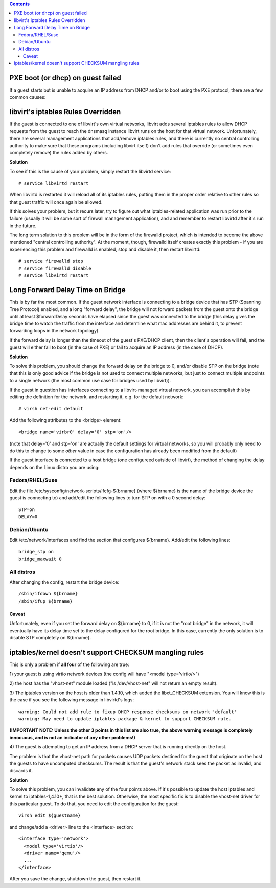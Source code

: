 .. contents::

PXE boot (or dhcp) on guest failed
----------------------------------

If a guest starts but is unable to acquire an IP address from DHCP
and/or to boot using the PXE protocol, there are a few common causes:

libvirt's iptables Rules Overridden
-----------------------------------

If the guest is connected to one of libvirt's own virtual networks,
libvirt adds several iptables rules to allow DHCP requests from the
guest to reach the dnsmasq instance libvirt runs on the host for that
virtual network. Unfortunately, there are several management
applications that add/remove iptables rules, and there is currently no
central controlling authority to make sure that these programs
(including libvirt itself) don't add rules that override (or sometimes
even completely remove) the rules added by others.

**Solution**

To see if this is the cause of your problem, simply restart the libvirtd
service:

::

    # service libvirtd restart

When libvirtd is restarted it will reload all of its iptables rules,
putting them in the proper order relative to other rules so that guest
traffic will once again be allowed.

If this solves your problem, but it recurs later, try to figure out what
iptables-related application was run prior to the failure (usually it
will be some sort of firewall management application), and and remember
to restart libvirtd after it's run in the future.

The long term solution to this problem will be in the form of the
firewalld project, which is intended to become the above mentioned
"central controlling authority". At the moment, though, firewalld itself
creates exactly this problem - if you are experiencing this problem and
firewalld is enabled, stop and disable it, then restart libvirtd:

::

    # service firewalld stop
    # service firewalld disable
    # service libvirtd restart

Long Forward Delay Time on Bridge
---------------------------------

This is by far the most common. If the guest network interface is
connecting to a bridge device that has STP (Spanning Tree Protocol)
enabled, and a long "forward delay", the bridge will not forward packets
from the guest onto the bridge until at least $forwardDelay seconds have
elapsed since the guest was connected to the bridge (this delay gives
the bridge time to watch the traffic from the interface and determine
what mac addresses are behind it, to prevent forwarding loops in the
network topology).

If the forward delay is longer than the timeout of the guest's PXE/DHCP
client, then the client's operation will fail, and the guest will either
fail to boot (in the case of PXE) or fail to acquire an IP address (in
the case of DHCP).


**Solution**

To solve this problem, you should change the forward delay on the bridge
to 0, and/or disable STP on the bridge (note that this is only good
advice if the bridge is not used to connect multiple networks, but just
to connect multiple endpoints to a single network (the most common use
case for bridges used by libvirt)).

If the guest in question has interfaces connecting to a libvirt-managed
virtual network, you can accomplish this by editing the definition for
the network, and restarting it, e.g. for the default network:

::

     # virsh net-edit default

Add the following attributes to the <bridge> element:

::

      <bridge name='virbr0' delay='0' stp='on'/>

(note that delay='0' and stp='on' are actually the default settings for
virtual networks, so you will probably only need to do this to change to
some *other* value in case the configuration has already been modified
from the default)

If the guest interface is connected to a host bridge (one configureed
outside of libvirt), the method of changing the delay depends on the
Linux distro you are using:

Fedora/RHEL/Suse
^^^^^^^^^^^^^^^^

Edit the file /etc/sysconfig/network-scripts/ifcfg-${brname} (where
${brname} is the name of the bridge device the guest is connecting to)
and add/edit the following lines to turn STP on with a 0 second delay:

::

      STP=on
      DELAY=0

Debian/Ubuntu
^^^^^^^^^^^^^

Edit /etc/network/interfaces and find the section that configures
${brname}. Add/edit the following lines:

::

     bridge_stp on
     bridge_maxwait 0

All distros
^^^^^^^^^^^

After changing the config, restart the bridge device:

::

      /sbin/ifdown ${brname}
      /sbin/ifup ${brname}

Caveat
~~~~~~

Unfortunately, even if you set the forward delay on ${brname} to 0, if
it is not the "root bridge" in the network, it will eventually have its
delay time set to the delay configured for the root bridge. In this
case, currently the only solution is to disable STP completely on
${brname}.

iptables/kernel doesn't support CHECKSUM mangling rules
-------------------------------------------------------

This is only a problem if **all four** of the following are true:

1) your guest is using virtio network devices (the config will have
"<model type='virtio/>")

2) the host has the "vhost-net" module loaded ("ls /dev/vhost-net" will
not return an empty result).

3) The iptables version on the host is older than 1.4.10, which added
the libxt_CHECKSUM extension. You will know this is the case if you see
the following message in libvirtd's logs:

::

     warning: Could not add rule to fixup DHCP response checksums on network 'default'
     warning: May need to update iptables package & kernel to support CHECKSUM rule.

**(IMPORTANT NOTE: Unless the other 3 points in this list are also true,
the above warning message is completely innocuous, and is not an
indicator of any other problems!)**

4) The guest is attempting to get an IP address from a DHCP server that
is running directly on the host.

The problem is that the vhost-net path for packets causes UDP packets
destined for the guest that originate on the host the guests to have
uncomputed checksums. The result is that the guest's network stack sees
the packet as invalid, and discards it.


**Solution**

To solve this problem, you can invalidate any of the four points above.
If it's possible to update the host iptables and kernel to
iptables-1,4.10+, that is the best solution. Otherwise, the most
specific fix is to disable the vhost-net driver for this particular
guest. To do that, you need to edit the configuration for the guest:

::

     virsh edit ${guestname}

and change/add a <driver> line to the <interface> section:

::

     <interface type='network'>
       <model type='virtio'/>
       <driver name='qemu'/>
       ...
     </interface>

After you save the change, shutdown the guest, then restart it.
